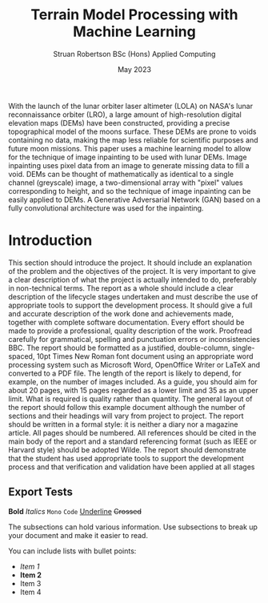 #+title: Terrain Model Processing with Machine Learning
#+AUTHOR: Struan Robertson @@latex:\\@@ BSc (Hons) Applied Computing
#+DATE: May 2023
# +BIBILOGRAPHY: library.bib
#+OPTIONS: toc:nil
#+LaTeX_CLASS: article
#+LaTeX_CLASS_OPTIONS: [twocolumn]
# Styles

# Basic Packages
#+LaTeX_HEADER: \usepackage{balance}
#+LaTeX_HEADER: \usepackage{graphics}
#+LaTeX_HEADER: \usepackage{txfonts}
#+LaTeX_HEADER: \usepackage{times}
#+LaTeX_HEADER: \usepackage{color}
#+LaTeX_HEADER: \usepackage{textcomp}
#+LaTeX_HEADER: \usepackage{booktabs}
#+LaTeX_HEADER: \usepackage{todonotes}
#+LaTeX_HEADER: \usepackage{float}
#+LaTeX_HEADER: \usepackage{url}
#+LaTeX_HEADER: \usepackage{titling}
#+LaTeX_HEADER: \usepackage[pdftex]{hyperref}

# Font sizess
#+LaTeX_HEADER: \usepackage{sectsty}
#+LaTeX_HEADER: \sectionfont{\Large}
#+LaTeX_HEADER: \subsectionfont{\large}
#+LaTeX_HEADER: \subsubsectionfont{\large}
#+LaTeX_HEADER: \paragraphfont{\normalsize}

# Positioning
#+LaTeX_HEADER: \setlength{\parindent}{0em}
#+LaTeX_HEADER: \setlength{\parskip}{1em}
#+LaTeX_HEADER: \setlength{\columnsep}{2em}
#+LaTeX_HEADER: \setlength{\droptitle}{-10em}

# Define global style for URLs
#+LaTeX_HEADER: \makeatletter
#+LaTeX_HEADER: \def\url@leostyle{%
#+LaTeX_HEADER:     \@ifundefined{selectfont}{\def\UrlFont{\sf}}{\def\UrlFont{\small\bf\ttfamily}}}
#+LaTeX_HEADER: \makeatother
#+LaTeX_HEADER: \urlstyle{leo}

#+LATEX: \begin{abstract}

With the launch of the lunar orbiter laser altimeter (LOLA) on NASA's lunar reconnaissance orbiter (LRO), a large amount of high-resolution digital elevation maps (DEMs) have been constructed, providing a precise topographical model of the moons surface.
These DEMs are prone to voids containing no data, making the map less reliable for scientific purposes and future moon missions.
This paper uses a machine learning model to allow for the technique of image inpainting to be used with lunar DEMs.
Image inpainting uses pixel data from an image to generate missing data to fill a void.
DEMs can be thought of mathematically as identical to a single channel (greyscale) image, a two-dimensional array with "pixel" values corresponding to height, and so the technique of image inpainting can be easily applied to DEMs.
A Generative Adversarial Network (GAN) based on a fully convolutional architecture was used for the inpainting.

#+LATEX: \end{abstract}

* Introduction

This section should introduce the project.
It should include an explanation of the problem and the objectives of the project.
It is very important to give a clear description of what the project is actually intended to do, preferably in non-technical terms.
The report as a whole should include a clear description of the lifecycle stages undertaken and must describe the use of appropriate tools to support the development process.
It should give a full and accurate description of the work done and achievements made, together with complete software documentation.
Every effort should be made to provide a professional, quality description of the work.
Proofread carefully for grammatical, spelling and punctuation errors or inconsistencies BBC.
The report should be formatted as a justified, double-column, single-spaced, 10pt Times New Roman font document using an appropriate word processing system such as Microsoft Word, OpenOffice Writer or LaTeX and converted to a PDF file.
The length of the report is likely to depend, for example, on the number of images included.
As a guide, you should aim for about 20 pages, with 15 pages regarded as a lower limit and 35 as an upper limit.
What is required is quality rather than quantity.
The general layout of the report should follow this example document although the number of sections and their headings will vary from project to project.
The report should be written in a formal style: it is neither a diary nor a magazine article.
All pages should be numbered.
All references should be cited in the main body of the report and a standard referencing format (such as IEEE or Harvard style) should be adopted Wilde.
The report should demonstrate that the student has used appropriate tools to support the development process and that verification and validation have been applied at all stages

** Export Tests

*Bold*
/Italics/
=Mono=
~Code~
_Underline_
+Crossed+

The subsections can hold various information.
Use subsections to break up your document and make it easier to read.

You can include lists with bullet points:
- /Item 1/
- *Item 2*
- Item 3
- Item 4
